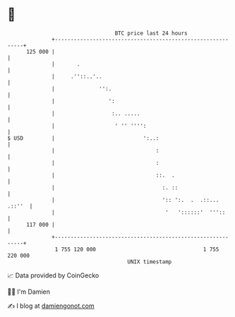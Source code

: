 * 👋

#+begin_example
                                     BTC price last 24 hours                    
                 +------------------------------------------------------------+ 
         125 000 |                                                            | 
                 |       .                                                    | 
                 |     .''::..'..                                             | 
                 |              '':.                                          | 
                 |                 ':                                         | 
                 |                  :.. .....                                 | 
                 |                   ' '' '''':                               | 
   $ USD         |                            ':..:                           | 
                 |                                :                           | 
                 |                                :                           | 
                 |                                ::.  .                      | 
                 |                                  :. ::                     | 
                 |                                  ':: ':.  .  .::... .::''  | 
                 |                                   '   '::::::'  '''::      | 
         117 000 |                                                            | 
                 +------------------------------------------------------------+ 
                  1 755 120 000                                  1 755 220 000  
                                         UNIX timestamp                         
#+end_example
📈 Data provided by CoinGecko

🧑‍💻 I'm Damien

✍️ I blog at [[https://www.damiengonot.com][damiengonot.com]]

